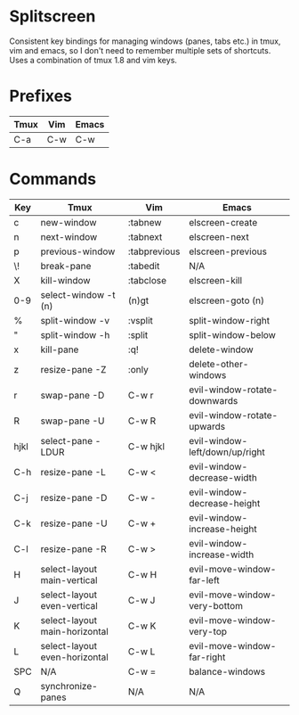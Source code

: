 * Splitscreen

Consistent key bindings for managing windows (panes, tabs etc.) in tmux, vim
and emacs, so I don't need to remember multiple sets of shortcuts. Uses a
combination of tmux 1.8 and vim keys.

* Prefixes

| Tmux | Vim | Emacs |
|------+-----+-------|
| C-a  | C-w | C-w   |

* Commands

| Key  | Tmux                          | Vim          | Emacs                          |
|------+-------------------------------+--------------+--------------------------------|
| c    | new-window                    | :tabnew      | elscreen-create                |
| n    | next-window                   | :tabnext     | elscreen-next                  |
| p    | previous-window               | :tabprevious | elscreen-previous              |
| \!   | break-pane                    | :tabedit     | N/A                            |
| X    | kill-window                   | :tabclose    | elscreen-kill                  |
| 0-9  | select-window -t (n)          | (n)gt        | elscreen-goto (n)              |
|------+-------------------------------+--------------+--------------------------------|
| %    | split-window -v               | :vsplit      | split-window-right             |
| "    | split-window -h               | :split       | split-window-below             |
| x    | kill-pane                     | :q!          | delete-window                  |
| z    | resize-pane -Z                | :only        | delete-other-windows           |
| r    | swap-pane -D                  | C-w r        | evil-window-rotate-downwards   |
| R    | swap-pane -U                  | C-w R        | evil-window-rotate-upwards     |
| hjkl | select-pane -LDUR             | C-w hjkl     | evil-window-left/down/up/right |
| C-h  | resize-pane -L                | C-w <        | evil-window-decrease-width     |
| C-j  | resize-pane -D                | C-w -        | evil-window-decrease-height    |
| C-k  | resize-pane -U                | C-w +        | evil-window-increase-height    |
| C-l  | resize-pane -R                | C-w >        | evil-window-increase-width     |
| H    | select-layout main-vertical   | C-w H        | evil-move-window-far-left      |
| J    | select-layout even-vertical   | C-w J        | evil-move-window-very-bottom   |
| K    | select-layout main-horizontal | C-w K        | evil-move-window-very-top      |
| L    | select-layout even-horizontal | C-w L        | evil-move-window-far-right     |
| SPC  | N/A                           | C-w =        | balance-windows                |
| Q    | synchronize-panes             | N/A          | N/A                            |
